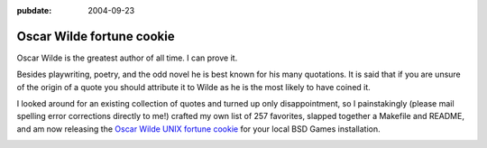 :pubdate: 2004-09-23

.. _oscar-wilde-fortune:

==========================
Oscar Wilde fortune cookie
==========================

.. index:: computing, unix

Oscar Wilde is the greatest author of all time. I can prove it.

Besides playwriting, poetry, and the odd novel he is best known for his many
quotations. It is said that if you are unsure of the origin of a quote you
should attribute it to Wilde as he is the most likely to have coined it.

I looked around for an existing collection of quotes and turned up only
disappointment, so I painstakingly (please mail spelling error corrections
directly to me!) crafted my own list of 257 favorites, slapped together a
Makefile and README, and am now releasing the `Oscar Wilde UNIX fortune
cookie`_ for your local BSD Games installation.

.. image:: ./wilde.jpg
    :alt: Oscar Wilde fortune file screenshot

.. _Oscar Wilde UNIX fortune cookie: http://eseth.org/filez/storage/wilde.tar.bz2
